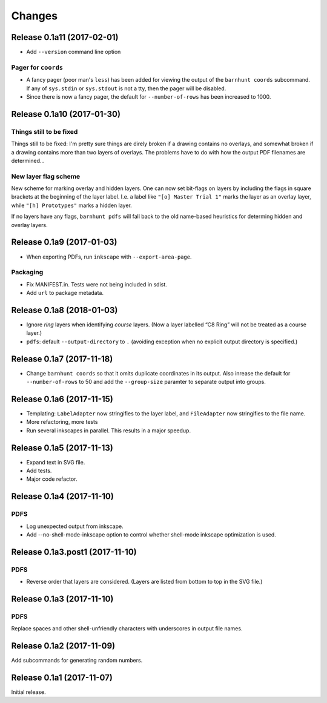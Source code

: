 *******
Changes
*******

Release 0.1a11 (2017-02-01)
===========================

- Add ``--version`` command line option

Pager for ``coords``
--------------------

- A fancy pager (poor man's ``less``) has been added for viewing the
  output of the ``barnhunt coords`` subcommand.  If any of ``sys.stdin``
  or ``sys.stdout`` is not a tty, then the pager will be disabled.

- Since there is now a fancy pager, the default for ``--number-of-rows``
  has been increased to 1000.

Release 0.1a10 (2017-01-30)
===========================

Things still to be fixed
------------------------

Things still to be fixed: I'm pretty sure things are direly broken if
a drawing contains no overlays, and somewhat broken if a drawing
contains more than two layers of overlays.  The problems have to do
with how the output PDF filenames are determined...

New layer flag scheme
---------------------
New scheme for marking overlay and hidden layers.  One can now set
bit-flags on layers by including the flags in square brackets at the
beginning of the layer label.  I.e. a label like ``"[o] Master Trial
1"`` marks the layer as an overlay layer, while ``"[h] Prototypes"``
marks a hidden layer.

If no layers have any flags, ``barnhunt pdfs`` will fall back to the
old name-based heuristics for determing hidden and overlay layers.


Release 0.1a9 (2017-01-03)
==========================

* When exporting PDFs, run ``inkscape`` with ``--export-area-page``.

Packaging
---------

* Fix MANIFEST.in. Tests were not being included in sdist.

* Add ``url`` to package metadata.

Release 0.1a8 (2018-01-03)
==========================

* Ignore *ring* layers when identifying *course* layers.  (Now a layer
  labelled “C8 Ring” will not be treated as a course layer.)

* ``pdfs``: default ``--output-directory`` to ``.`` (avoiding exception when no
  explicit output directory is specified.)

Release 0.1a7 (2017-11-18)
==========================

* Change ``barnhunt coords`` so that it omits duplicate coordinates in its output.
  Also inrease the default for ``--number-of-rows`` to 50 and
  add the ``--group-size`` paramter to separate output into groups.

Release 0.1a6 (2017-11-15)
==========================

* Templating: ``LabelAdapter`` now stringifies to the layer label, and
  ``FileAdapter`` now stringifies to the file name.
* More refactoring, more tests
* Run several inkscapes in parallel.  This results in a major speedup.

Release 0.1a5 (2017-11-13)
==========================

* Expand text in SVG file.
* Add tests.
* Major code refactor.

Release 0.1a4 (2017-11-10)
==========================

PDFS
----

* Log unexpected output from inkscape.

* Add --no-shell-mode-inkscape option to control whether shell-mode inkscape
  optimization is used.

Release 0.1a3.post1 (2017-11-10)
================================

PDFS
----

* Reverse order that layers are considered.  (Layers are listed from
  bottom to top in the SVG file.)

Release 0.1a3 (2017-11-10)
==========================

PDFS
----

Replace spaces and other shell-unfriendly characters with underscores
in output file names.

Release 0.1a2 (2017-11-09)
==========================

Add subcommands for generating random numbers.

Release 0.1a1 (2017-11-07)
==========================

Initial release.
